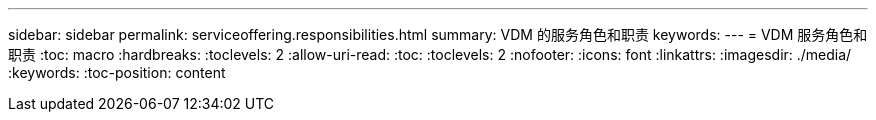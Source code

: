 ---
sidebar: sidebar 
permalink: serviceoffering.responsibilities.html 
summary: VDM 的服务角色和职责 
keywords:  
---
= VDM 服务角色和职责
:toc: macro
:hardbreaks:
:toclevels: 2
:allow-uri-read: 
:toc: 
:toclevels: 2
:nofooter: 
:icons: font
:linkattrs: 
:imagesdir: ./media/
:keywords: 
:toc-position: content


